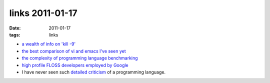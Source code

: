 links 2011-01-17
================

:date: 2011-01-17
:tags: links



-  `a wealth of info on 'kill -9'`_

-  `the best comparison of vi and emacs I've seen yet`_

-  `the complexity of programming language benchmarking`_

-  `high profile FLOSS developers employed by Google`_

-  I have never seen such `detailed criticism`_ of a programming language.


.. _a wealth of info on 'kill -9': http://unix.stackexchange.com/q/5642/688
.. _the best comparison of vi and emacs I've seen yet: http://unix.stackexchange.com/a/1010/688
.. _the complexity of programming language benchmarking: http://slott-softwarearchitect.blogspot.com/2011/01/java-php-python-which-is-faster-in.html
.. _high profile FLOSS developers employed by Google: http://www.pixelbeat.org/misc/google_stars.html
.. _detailed criticism: http://me.veekun.com/blog/2012/04/09/php-a-fractal-of-bad-design/
